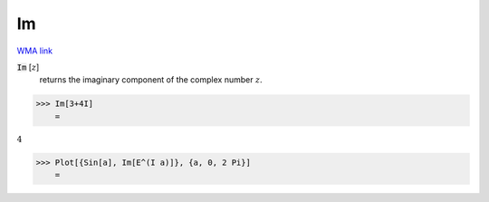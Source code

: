 Im
==

`WMA link <https://reference.wolfram.com/language/ref/Im.html>`_


:code:`Im` [:math:`z`]
    returns the imaginary component of the complex number :math:`z`.





>>> Im[3+4I]
    =

:math:`4`


>>> Plot[{Sin[a], Im[E^(I a)]}, {a, 0, 2 Pi}]
    =

.. image:: tmp_lafln4x.png
    :align: center



